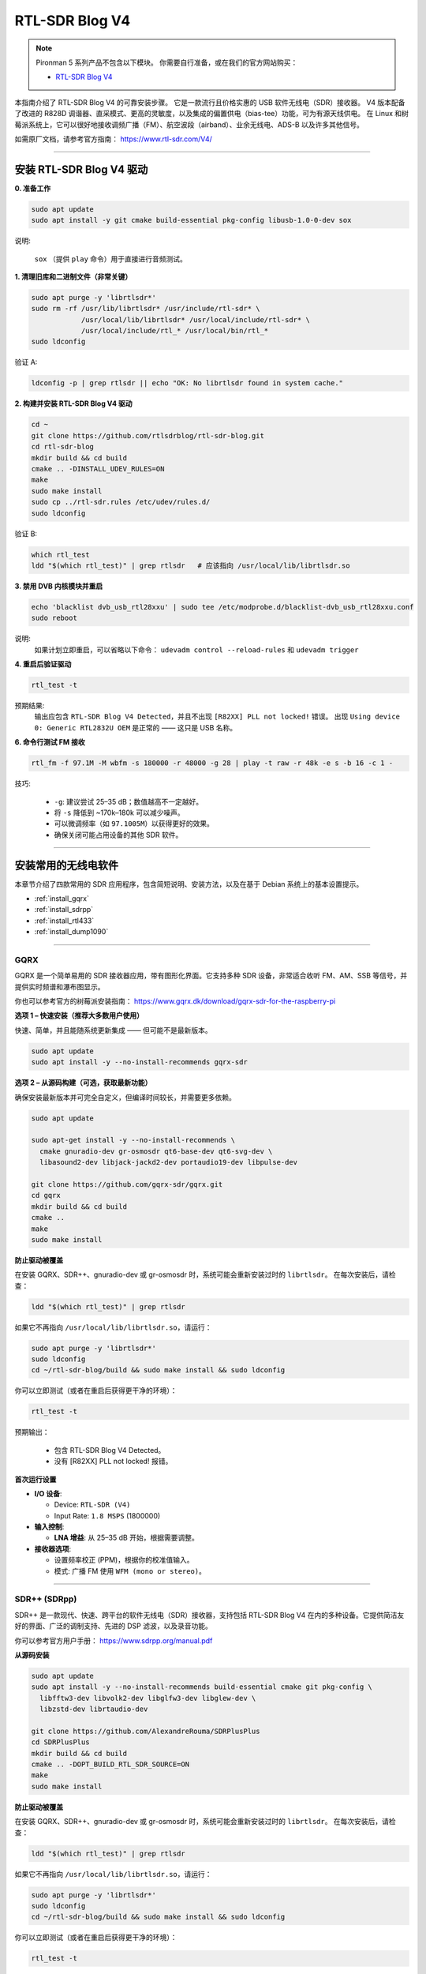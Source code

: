 
RTL-SDR Blog V4
==============================================

.. note::

    Pironman 5 系列产品不包含以下模块。  
    你需要自行准备，或在我们的官方网站购买：

    * `RTL-SDR Blog V4 <https://www.sunfounder.com/products/rtl-sdr-blog-v4>`_

本指南介绍了 RTL-SDR Blog V4 的可靠安装步骤。  
它是一款流行且价格实惠的 USB 软件无线电（SDR）接收器。  
V4 版本配备了改进的 R828D 调谐器、直采模式、更高的灵敏度，以及集成的偏置供电（bias-tee）功能，可为有源天线供电。  
在 Linux 和树莓派系统上，它可以很好地接收调频广播（FM）、航空波段（airband）、业余无线电、ADS-B 以及许多其他信号。

如需原厂文档，请参考官方指南： https://www.rtl-sdr.com/V4/

----

安装 RTL-SDR Blog V4 驱动
-----------------------------------

**0. 准备工作**

.. code-block:: shell

   sudo apt update
   sudo apt install -y git cmake build-essential pkg-config libusb-1.0-0-dev sox

说明:  

    ``sox`` （提供 ``play`` 命令）用于直接进行音频测试。

**1. 清理旧库和二进制文件（非常关键）**

.. code-block:: shell

   sudo apt purge -y 'librtlsdr*'
   sudo rm -rf /usr/lib/librtlsdr* /usr/include/rtl-sdr* \
               /usr/local/lib/librtlsdr* /usr/local/include/rtl-sdr* \
               /usr/local/include/rtl_* /usr/local/bin/rtl_*
   sudo ldconfig

验证 A:

.. code-block:: shell

   ldconfig -p | grep rtlsdr || echo "OK: No librtlsdr found in system cache."

**2. 构建并安装 RTL-SDR Blog V4 驱动**

.. code-block:: shell

   cd ~
   git clone https://github.com/rtlsdrblog/rtl-sdr-blog.git
   cd rtl-sdr-blog
   mkdir build && cd build
   cmake .. -DINSTALL_UDEV_RULES=ON
   make
   sudo make install
   sudo cp ../rtl-sdr.rules /etc/udev/rules.d/
   sudo ldconfig

验证 B:

.. code-block:: shell

   which rtl_test
   ldd "$(which rtl_test)" | grep rtlsdr   # 应该指向 /usr/local/lib/librtlsdr.so

**3. 禁用 DVB 内核模块并重启**

.. code-block:: shell

   echo 'blacklist dvb_usb_rtl28xxu' | sudo tee /etc/modprobe.d/blacklist-dvb_usb_rtl28xxu.conf
   sudo reboot

说明:  
    如果计划立即重启，可以省略以下命令：  
    ``udevadm control --reload-rules`` 和 ``udevadm trigger``

**4. 重启后验证驱动**

.. code-block:: shell

   rtl_test -t

预期结果:  
    输出应包含 ``RTL-SDR Blog V4 Detected``，并且不出现 ``[R82XX] PLL not locked!`` 错误。  
    出现 ``Using device 0: Generic RTL2832U OEM`` 是正常的 —— 这只是 USB 名称。

**6. 命令行测试 FM 接收**

.. code-block:: shell

   rtl_fm -f 97.1M -M wbfm -s 180000 -r 48000 -g 28 | play -t raw -r 48k -e s -b 16 -c 1 -

技巧:

    * ``-g``: 建议尝试 25–35 dB；数值越高不一定越好。  
    * 将 ``-s`` 降低到 ~170k–180k 可以减少噪声。  
    * 可以微调频率（如 ``97.1005M``）以获得更好的效果。  
    * 确保关闭可能占用设备的其他 SDR 软件。

----

安装常用的无线电软件
----------------------------------

本章节介绍了四款常用的 SDR 应用程序，包含简短说明、安装方法，以及在基于 Debian 系统上的基本设置提示。

* :ref:`install_gqrx`
* :ref:`install_sdrpp`
* :ref:`install_rtl433`
* :ref:`install_dump1090`


----

.. _install_gqrx:

GQRX
^^^^^^^^^^^^

GQRX 是一个简单易用的 SDR 接收器应用，带有图形化界面。它支持多种 SDR 设备，非常适合收听 FM、AM、SSB 等信号，并提供实时频谱和瀑布图显示。

你也可以参考官方的树莓派安装指南： https://www.gqrx.dk/download/gqrx-sdr-for-the-raspberry-pi

**选项 1 – 快速安装（推荐大多数用户使用）**

快速、简单，并且能随系统更新集成 —— 但可能不是最新版本。

.. code-block:: shell

   sudo apt update
   sudo apt install -y --no-install-recommends gqrx-sdr

**选项 2 – 从源码构建（可选，获取最新功能）**

确保安装最新版本并可完全自定义，但编译时间较长，并需要更多依赖。

.. code-block:: shell

   sudo apt update

   sudo apt-get install -y --no-install-recommends \
     cmake gnuradio-dev gr-osmosdr qt6-base-dev qt6-svg-dev \
     libasound2-dev libjack-jackd2-dev portaudio19-dev libpulse-dev

   git clone https://github.com/gqrx-sdr/gqrx.git
   cd gqrx
   mkdir build && cd build
   cmake ..
   make
   sudo make install

**防止驱动被覆盖**

在安装 GQRX、SDR++、gnuradio-dev 或 gr-osmosdr 时，系统可能会重新安装过时的 ``librtlsdr``。  
在每次安装后，请检查：

.. code-block:: shell

    ldd "$(which rtl_test)" | grep rtlsdr

如果它不再指向 ``/usr/local/lib/librtlsdr.so``，请运行：

.. code-block:: shell

    sudo apt purge -y 'librtlsdr*'
    sudo ldconfig
    cd ~/rtl-sdr-blog/build && sudo make install && sudo ldconfig


你可以立即测试（或者在重启后获得更干净的环境）：

.. code-block:: shell

   rtl_test -t

预期输出：

   * 包含 RTL-SDR Blog V4 Detected。  
   * 没有 [R82XX] PLL not locked! 报错。

**首次运行设置**

* **I/O 设备**:

  * Device: ``RTL-SDR (V4)``  
  * Input Rate: ``1.8 MSPS`` (1800000)

* **输入控制**:

  * **LNA 增益**: 从 25–35 dB 开始，根据需要调整。

* **接收器选项**:

  * 设置频率校正 (PPM)，根据你的校准值输入。  
  * 模式: 广播 FM 使用 ``WFM (mono or stereo)``。

----

.. _install_sdrpp:

SDR++ (SDRpp)
^^^^^^^^^^^^^

SDR++ 是一款现代、快速、跨平台的软件无线电（SDR）接收器，支持包括 RTL-SDR Blog V4 在内的多种设备。它提供简洁友好的界面、广泛的调制支持、先进的 DSP 滤波，以及录音功能。

你可以参考官方用户手册： https://www.sdrpp.org/manual.pdf

**从源码安装**

.. code-block:: shell

   sudo apt update
   sudo apt install -y --no-install-recommends build-essential cmake git pkg-config \
     libfftw3-dev libvolk2-dev libglfw3-dev libglew-dev \
     libzstd-dev librtaudio-dev

   git clone https://github.com/AlexandreRouma/SDRPlusPlus
   cd SDRPlusPlus
   mkdir build && cd build
   cmake .. -DOPT_BUILD_RTL_SDR_SOURCE=ON
   make
   sudo make install

**防止驱动被覆盖**

在安装 GQRX、SDR++、gnuradio-dev 或 gr-osmosdr 时，系统可能会重新安装过时的 ``librtlsdr``。  
在每次安装后，请检查：

.. code-block:: shell

    ldd "$(which rtl_test)" | grep rtlsdr

如果它不再指向 ``/usr/local/lib/librtlsdr.so``，请运行：

.. code-block:: shell

    sudo apt purge -y 'librtlsdr*'
    sudo ldconfig
    cd ~/rtl-sdr-blog/build && sudo make install && sudo ldconfig


你可以立即测试（或者在重启后获得更干净的环境）：

.. code-block:: shell

   rtl_test -t

预期输出：

   * 包含 RTL-SDR Blog V4 Detected。  
   * 没有 [R82XX] PLL not locked! 报错。

**首次运行说明：**

安装完成后，SDR++ 会出现在桌面菜单中（通常在“Other”分类下），也可以通过命令运行：

   .. code-block:: shell

      sdrpp

* **Device:** 在 **Source** 菜单中选择 **RTL-SDR (V4)**。  
* **Sample Rate:** 通常使用 1.8 MSPS；如果 CPU 负载过高可以降低。  
* **Gain:** 关闭 AGC，设置手动增益（推荐起始值 ~35 dB）。  
* **PPM Correction:** 输入通过 ``rtl_test -p`` 获得的校准值。  
* **解调模式:** 广播 FM 选择 WFM，业余波段选择 SSB，等等。

----

.. _install_rtl433:

rtl_433
^^^^^^^^^^^^

rtl_433 是一个命令行工具，用于解码在 433 MHz ISM 波段工作的设备信号，例如气象站、胎压传感器和无线温度计。

**安装：**

.. code-block:: shell

   sudo apt install -y rtl-433

**防止驱动被覆盖**

在安装 GQRX、SDR++、gnuradio-dev 或 gr-osmosdr 时，系统可能会重新安装过时的 ``librtlsdr``。  
在每次安装后，请检查：

.. code-block:: shell

    ldd "$(which rtl_test)" | grep rtlsdr

如果它不再指向 ``/usr/local/lib/librtlsdr.so``，请运行：

.. code-block:: shell

    sudo apt purge -y 'librtlsdr*'
    sudo ldconfig
    cd ~/rtl-sdr-blog/build && sudo make install && sudo ldconfig


你可以立即测试（或者在重启后获得更干净的环境）：

.. code-block:: shell

   rtl_test -t

预期输出：

   * 包含 RTL-SDR Blog V4 Detected。  
   * 没有 [R82XX] PLL not locked! 报错。

**基本用法：**

* 运行 ``rtl_433``，自动检测并解码常见的 433 MHz 设备。  
* 使用 ``rtl_433 -G`` 列出所有支持的协议。

----

.. _install_dump1090:

dump1090-mutability
^^^^^^^^^^^^^^^^^^^^^^^^^^^

dump1090-mutability 是一款 Mode S 解码器，用于 ADS-B 飞机应答机数据。它可以接收并解码飞机的位置、速度和其他飞行数据，并通过网页提供实时地图显示。

**安装：**

.. code-block:: shell

   sudo apt install -y dump1090-mutability

**防止驱动被覆盖**

在安装 GQRX、SDR++、gnuradio-dev 或 gr-osmosdr 时，系统可能会重新安装过时的 ``librtlsdr``。  
在每次安装后，请检查：

.. code-block:: shell

    ldd "$(which rtl_test)" | grep rtlsdr

如果它不再指向 ``/usr/local/lib/librtlsdr.so``，请运行：

.. code-block:: shell

    sudo apt purge -y 'librtlsdr*'
    sudo ldconfig
    cd ~/rtl-sdr-blog/build && sudo make install && sudo ldconfig


你可以立即测试（或者在重启后获得更干净的环境）：

.. code-block:: shell

   rtl_test -t

预期输出：

   * 包含 RTL-SDR Blog V4 Detected。  
   * 没有 [R82XX] PLL not locked! 报错。

**基本用法：**

* 运行： ``dump1090 --interactive --net``  
* 在浏览器中打开 ``http://<raspberrypi-ip>:8080`` 查看实时航班跟踪。
